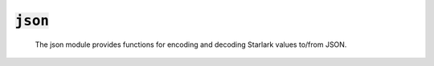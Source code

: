 :code:`json`
=================

   The json module provides functions for encoding and decoding Starlark
   values to/from JSON.

.. py:module:: json

.. py:function:: encode(x)

   The encode function converts x to JSON by cases:
   - A Starlark value that implements Go's standard json.Marshal
     interface defines its own JSON encoding.
   - None, True, and False are converted to null, true, and false, respectively.
   - Starlark int values, no matter how large, are encoded as decimal integers.
     Some decoders may not be able to decode very large integers.
   - Starlark float values are encoded using decimal point notation,
     even if the value is an integer.
     It is an error to encode a non-finite floating-point value.
   - Starlark strings are encoded as JSON strings, using UTF-16 escapes.
   - a Starlark IterableMapping (e.g. dict) is encoded as a JSON object.
     It is an error if any key is not a string.
   - any other Starlark Iterable (e.g. list, tuple) is encoded as a JSON array.
   - a Starlark HasAttrs (e.g. struct) is encoded as a JSON object.
   It an application-defined type matches more than one the cases describe above,
   (e.g. it implements both Iterable and HasFields), the first case takes precedence.
   Encoding any other value yields an error.

   :param Any x: the value to encode
   :returns: the JSON-encoded value
   :rtype: str

.. py:function:: indent(x, prefix=None, indent=None)

   The indent function pretty-prints a valid JSON encoding,
   and returns a string containing the indented form.

   :param Any x: the value to encode
   :param str prefix: the prefix to prepend to each line of output, if any
   :param str indent: the unit of indentation.
   :returns: the JSON-encoded value
   :rtype: str

.. py:function:: decode(x)

   Returns the Starlark value denoted by a JSON string.
   - Numbers are parsed as int or float, depending on whether they
     contain a decimal point.
   - JSON objects are parsed as new unfrozen Starlark dicts.
   - JSON arrays are parsed as new unfrozen Starlark lists.
   Decoding fails if x is not a valid JSON string.

   :param str x: the string to decode
   :returns: the decoded value
   :rtype: Any

.. py:function:: decode_all(x)

   Returns a list of Starlark values denoted by a string that contains a
   sequence of JSON values. Decoding fails if x is not a sequence of
   valid JSON values.

   :param str x: the string to decode
   :returns: the decoded values
   :rtype: List[Any]
